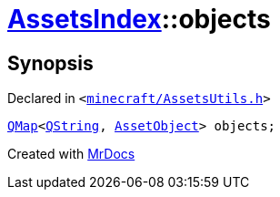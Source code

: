 [#AssetsIndex-objects]
= xref:AssetsIndex.adoc[AssetsIndex]::objects
:relfileprefix: ../
:mrdocs:


== Synopsis

Declared in `&lt;https://github.com/PrismLauncher/PrismLauncher/blob/develop/launcher/minecraft/AssetsUtils.h#L37[minecraft&sol;AssetsUtils&period;h]&gt;`

[source,cpp,subs="verbatim,replacements,macros,-callouts"]
----
xref:QMap.adoc[QMap]&lt;xref:QString.adoc[QString], xref:AssetObject.adoc[AssetObject]&gt; objects;
----



[.small]#Created with https://www.mrdocs.com[MrDocs]#
